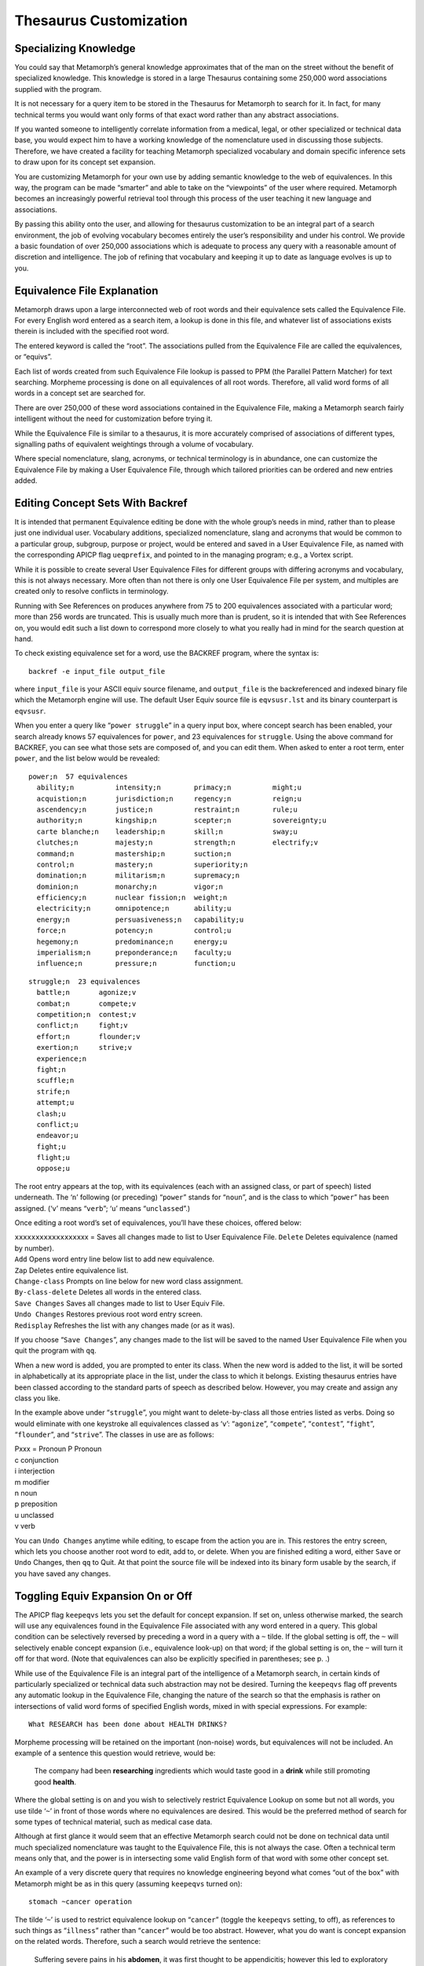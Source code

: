 Thesaurus Customization
=======================

Specializing Knowledge
----------------------

You could say that Metamorph’s general knowledge approximates that of
the man on the street without the benefit of specialized knowledge. This
knowledge is stored in a large Thesaurus containing some 250,000 word
associations supplied with the program.

It is not necessary for a query item to be stored in the Thesaurus for
Metamorph to search for it. In fact, for many technical terms you would
want only forms of that exact word rather than any abstract
associations.

If you wanted someone to intelligently correlate information from a
medical, legal, or other specialized or technical data base, you would
expect him to have a working knowledge of the nomenclature used in
discussing those subjects. Therefore, we have created a facility for
teaching Metamorph specialized vocabulary and domain specific inference
sets to draw upon for its concept set expansion.

You are customizing Metamorph for your own use by adding semantic
knowledge to the web of equivalences. In this way, the program can be
made “smarter” and able to take on the “viewpoints” of the user where
required. Metamorph becomes an increasingly powerful retrieval tool
through this process of the user teaching it new language and
associations.

By passing this ability onto the user, and allowing for thesaurus
customization to be an integral part of a search environment, the job of
evolving vocabulary becomes entirely the user’s responsibility and under
his control. We provide a basic foundation of over 250,000 associations
which is adequate to process any query with a reasonable amount of
discretion and intelligence. The job of refining that vocabulary and
keeping it up to date as language evolves is up to you.

Equivalence File Explanation
----------------------------

Metamorph draws upon a large interconnected web of root words and their
equivalence sets called the Equivalence File. For every English word
entered as a search item, a lookup is done in this file, and whatever
list of associations exists therein is included with the specified root
word.

The entered keyword is called the “root”. The associations pulled from
the Equivalence File are called the equivalences, or “equivs”.

Each list of words created from such Equivalence File lookup is passed
to PPM (the Parallel Pattern Matcher) for text searching. Morpheme
processing is done on all equivalences of all root words. Therefore, all
valid word forms of all words in a concept set are searched for.

There are over 250,000 of these word associations contained in the
Equivalence File, making a Metamorph search fairly intelligent without
the need for customization before trying it.

While the Equivalence File is similar to a thesaurus, it is more
accurately comprised of associations of different types, signalling
paths of equivalent weightings through a volume of vocabulary.

Where special nomenclature, slang, acronyms, or technical terminology is
in abundance, one can customize the Equivalence File by making a User
Equivalence File, through which tailored priorities can be ordered and
new entries added.

Editing Concept Sets With Backref
---------------------------------

It is intended that permanent Equivalence editing be done with the whole
group’s needs in mind, rather than to please just one individual user.
Vocabulary additions, specialized nomenclature, slang and acronyms that
would be common to a particular group, subgroup, purpose or project,
would be entered and saved in a User Equivalence File, as named with the
corresponding APICP flag ``ueqprefix``, and pointed to in the managing
program; e.g., a Vortex script.

While it is possible to create several User Equivalence Files for
different groups with differing acronyms and vocabulary, this is not
always necessary. More often than not there is only one User Equivalence
File per system, and multiples are created only to resolve conflicts in
terminology.

Running with See References on produces anywhere from 75 to 200
equivalences associated with a particular word; more than 256 words are
truncated. This is usually much more than is prudent, so it is intended
that with See References on, you would edit such a list down to
correspond more closely to what you really had in mind for the search
question at hand.

To check existing equivalence set for a word, use the BACKREF program,
where the syntax is:

::

         backref -e input_file output_file

where ``input_file`` is your ASCII equiv source filename, and
``output_file`` is the backreferenced and indexed binary file which the
Metamorph engine will use. The default User Equiv source file is
``eqvsusr.lst`` and its binary counterpart is ``eqvsusr``.

When you enter a query like “``power struggle``” in a query input box,
where concept search has been enabled, your search already knows 57
equivalences for ``power``, and 23 equivalences for ``struggle``. Using
the above command for BACKREF, you can see what those sets are composed
of, and you can edit them. When asked to enter a root term, enter
``power``, and the list below would be revealed:

::

    power;n  57 equivalences
      ability;n          intensity;n        primacy;n          might;u
      acquistion;n       jurisdiction;n     regency;n          reign;u
      ascendency;n       justice;n          restraint;n        rule;u
      authority;n        kingship;n         scepter;n          sovereignty;u
      carte blanche;n    leadership;n       skill;n            sway;u
      clutches;n         majesty;n          strength;n         electrify;v
      command;n          mastership;n       suction;n
      control;n          mastery;n          superiority;n
      domination;n       militarism;n       supremacy;n
      dominion;n         monarchy;n         vigor;n
      efficiency;n       nuclear fission;n  weight;n
      electricity;n      omnipotence;n      ability;u
      energy;n           persuasiveness;n   capability;u
      force;n            potency;n          control;u
      hegemony;n         predominance;n     energy;u
      imperialism;n      preponderance;n    faculty;u
      influence;n        pressure;n         function;u

::

    struggle;n  23 equivalences
      battle;n       agonize;v
      combat;n       compete;v
      competition;n  contest;v
      conflict;n     fight;v
      effort;n       flounder;v
      exertion;n     strive;v
      experience;n
      fight;n
      scuffle;n
      strife;n
      attempt;u
      clash;u
      conflict;u
      endeavor;u
      fight;u
      flight;u
      oppose;u

The root entry appears at the top, with its equivalences (each with an
assigned class, or part of speech) listed underneath. The ‘``n``’
following (or preceding) “``power``” stands for “``noun``”, and is the
class to which “``power``” has been assigned. (‘``v``’ means “``verb``”;
‘``u``’ means “``unclassed``”.)

Once editing a root word’s set of equivalences, you’ll have these
choices, offered below:

| ``xxxxxxxxxxxxxxxx``\ xx = Saves all changes made to list to User
  Equivalence File. ``Delete`` Deletes equivalence (named by number).
| ``Add`` Opens word entry line below list to add new equivalence.
| ``Zap`` Deletes entire equivalence list.
| ``Change-class`` Prompts on line below for new word class assignment.
| ``By-class-delete`` Deletes all words in the entered class.
| ``Save Changes`` Saves all changes made to list to User Equiv File.
| ``Undo Changes`` Restores previous root word entry screen.
| ``Redisplay`` Refreshes the list with any changes made (or as it was).

If you choose “``Save Changes``”, any changes made to the list will be
saved to the named User Equivalence File when you quit the program with
``qq``.

When a new word is added, you are prompted to enter its class. When the
new word is added to the list, it will be sorted in alphabetically at
its appropriate place in the list, under the class to which it belongs.
Existing thesaurus entries have been classed according to the standard
parts of speech as described below. However, you may create and assign
any class you like.

In the example above under “``struggle``”, you might want to
delete-by-class all those entries listed as verbs. Doing so would
eliminate with one keystroke all equivalences classed as ‘``v``’:
“``agonize``”, “``compete``”, “``contest``”, “``fight``”,
“``flounder``”, and “``strive``”. The classes in use are as follows:

| Pxxx = Pronoun P Pronoun
| c conjunction
| i interjection
| m modifier
| n noun
| p preposition
| u unclassed
| v verb

You can ``Undo Changes`` anytime while editing, to escape from the
action you are in. This restores the entry screen, which lets you choose
another root word to edit, add to, or delete. When you are finished
editing a word, either ``Save`` or ``Undo`` Changes, then ``qq`` to
Quit. At that point the source file will be indexed into its binary form
usable by the search, if you have saved any changes.

Toggling Equiv Expansion On or Off
----------------------------------

The APICP flag ``keepeqvs`` lets you set the default for concept
expansion. If set on, unless otherwise marked, the search will use any
equivalences found in the Equivalence File associated with any word
entered in a query. This global condition can be selectively reversed by
preceding a word in a query with a ``~`` tilde. If the global setting is
off, the ``~`` will selectively enable concept expansion (i.e.,
equivalence look-up) on that word; if the global setting is on, the
``~`` will turn it off for that word. (Note that equivalences can also
be explicitly specified in parentheses; see p. .)

While use of the Equivalence File is an integral part of the
intelligence of a Metamorph search, in certain kinds of particularly
specialized or technical data such abstraction may not be desired.
Turning the ``keepeqvs`` flag off prevents any automatic lookup in the
Equivalence File, changing the nature of the search so that the emphasis
is rather on intersections of valid word forms of specified English
words, mixed in with special expressions. For example:

::

         What RESEARCH has been done about HEALTH DRINKS?

Morpheme processing will be retained on the important (non-noise) words,
but equivalences will not be included. An example of a sentence this
question would retrieve, would be:

    The company had been **researching** ingredients which would taste
    good in a **drink** while still promoting good **health**.

Where the global setting is on and you wish to selectively restrict
Equivalence Lookup on some but not all words, you use tilde ‘``~``’ in
front of those words where no equivalences are desired. This would be
the preferred method of search for some types of technical material,
such as medical case data.

Although at first glance it would seem that an effective Metamorph
search could not be done on technical data until much specialized
nomenclature was taught to the Equivalence File, this is not always the
case. Often a technical term means only that, and the power is in
intersecting some valid English form of that word with some other
concept set.

An example of a very discrete query that requires no knowledge
engineering beyond what comes “out of the box” with Metamorph might be
as in this query (assuming ``keepeqvs`` turned on):

::

         stomach ~cancer operation

The tilde ‘``~``’ is used to restrict equivalence lookup on “``cancer``”
(toggle the ``keepeqvs`` setting, to off), as references to such things
as “``illness``” rather than “``cancer``” would be too abstract.
However, what you do want is concept expansion on the related words.
Therefore, such a search would retrieve the sentence:

    Suffering severe pains in his **abdomen**, it was first thought to
    be appendicitis; however this led to exploratory **surgery** which
    revealed **cancerous** tissue.

In this example, “``cancerous``” is a valid word form of “``cancer``”
included through the morpheme process; “``abdomen``” was found because
it was in the “``stomach``” equivalence list; “``surgery``” was found
because it was in the “``operation``” equivalence list.

Again, with the ``keepeqvs`` flag set on, use of the tilde (``~``)
reverses its meaning. Therefore, the above example would seek only valid
word forms of the root words “``stomach``” and “``operation``”, but the
tilde preceding “``cancer``” would selectively enable Equivalence Lookup
on that word alone. So, with ``keepeqvs`` off, we might retrieve instead
the following:

    In the midst of the **operation** to remove her appendix, an
    abnormal **growth** was found in the **stomach** area.

This last response is matched because “``operation``” and “``stomach``”
are forms of those root words; “``growth``” is in the equivalence list
for “``cancer``” and was included in the set of possibilities due to the
tilde (``~``) preceding it.

Creating a User Equivalence File By Hand
----------------------------------------

The User Equivalence File is read by Metamorph as an overlay to the Main
Equivalence File. The search looks for matching root entries first in
the User Equivalence File, and then in the Main Equivalence File. The
information found in both places is combined, following certain rules.

When editing equivalences using the BACKREF program as shown, the
changes you make are written to the named User Equivalence File. It is
also possible to hand edit a User Equivalence File if you understand the
syntax which is used when writing directly to it.

In order to precisely deal with issues such as precedence, substitution,
removal, assignment, back referencing, and see references, a strict
format must be adhered to. Any erroneous characters included in the User
Equivalence File could be misinterpreted, causing unseen difficulties.
Therefore, one must take care to ensure the User Equivalence file is
flat ASCII.

If you want to create a User Equivalence file independent of the
``backref -e`` feature, follow these steps:

#. Using an ASCII only editor, open a file called “``eqvsusr.lst``”. If
   you already have a list of words and equivalences you want to add in
   a flat ASCII file, you can edit the entries into the prescribed
   format. Otherwise, simply begin entering root words with their
   equivalences as outlined in the following sections.

#. After creating the above User Equivalence File, it must still be
   indexed by the “``backref``” program supplied with your Texis
   package. ``Backref`` takes an ASCII filename as the first argument,
   and creates a file of the name given in the second argument. For
   example, use this command on your ASCII User Equivalence File:

   ::

            backref eqvsusr.lst eqvsusr

   Where “``eqvsusr.lst``” is the ASCII file containing your User
   Equivalence entries, and “``eqvsusr``” is the file ready for use by
   the Metamorph search engine.

#. If you have not otherwise named a special User Equiv File in some
   managing program such as a vortex script, the indexed User
   Equivalence File must be called “``eqvsusr``”, and must be located in
   the “``morph3``” directory, in order for it to be used by a Metamorph
   search.

User Equivalence File Format
----------------------------

A User Equivalence File is an ASCII file created by the user, which
corresponds to information in the larger 2+ megabyte Main Equivalence
File which comes with the Texis package.

Each root word is listed as a separate entry, on its own line with a
list of known associations or equivalences (equivs).

The root words go down the lefthand side of the file, each one a new
entry; the equivalences go out left to right as separated by commas.
Word class (part of speech) and other optional weighting information may
be stored with each entry.

Here is an example of a User Equivalence File. It contains no special
information beyond root words and their equivalences. Its chief purpose
would be the addition of domain specific vocabulary. Phrases are
acceptable as roots or as equivalences.

::

         chicken,bird,seed,egg,aviary,rooster
         seed,food,feed,sprout
         ranch,farm,pen,hen house,chicken house,pig sty
         Farmer's Almanac,research,weather forecast,book
         rose,flower,thorn,red flower
         water,moisture,dew,dewdrop,Atlantic Ocean
         bee pollen,mating,flower,pollination,Vitamin B
         grow,mature,blossom,ripen

Root word entries should be kept to a reasonable line length; around 80
characters for standard screen display is prudent. In no case should a
root word entry exceed 1K per line. Where more equivalences exist for a
root word than can be fit onto one line, enter multiple entries where
the root word is repeated as the first item. For example:

::

         abort,cancel,cease,destroy,end,fail,kill
         abort,miscarry,nullify,terminate,zap

It is important to remember that these are not just synonyms. They can
be anything you wish to associate with a particular word: i.e.,
identities, generalities, or specifics of the word entry, plus
associated phrases, acronyms, or spelling variations. Even antonyms
could be listed if you wished, although that wouldn’t generally be
advisable.

The word “equivalence” is used in a programming sense, to indicate that
each equivalence will be treated in weight exactly the same as every
other equivalence in that set grouping when a search is executed.

Back Referencing
----------------

Both the Main Equivalence File and the User Equivalence File include a
provision for “back referencing”. That is, where a word is stored as the
equivalence to another root entry, there is an inherent connection
“backwards” to the root, when that equivalence is entered as a keyword
(root) on the Query Line.

For example, imagine the following Equivalence File entry for the root
acronym “``A&R``”:

::

         A&R,automation,robotics,automation and robotics

Metamorph, and so therefore Texis, knows when you enter “``robotics``”
as a root word in a query, that it should back search and associate it
with “``A&R``”. Therefore, when “``robotics``” is used as a keyword,
“``A&R``” will be automatically associated as one of its equivalences.

Back referencing means that the following association is implicitly
understood, and need not be separately entered:

::

         robotics,A&R

Such automatic back searching capability exponentially increases the
density of association and connection within the Equivalence File and
User Equivalence File.

See Referencing
---------------

You can exponentially increase the denseness of connectivity in the
Equivalence File by invoking “See References”, set with the APICP flag
``see``.

The concept of a “``See``” reference is the same as in a dictionary.
When looking up the word “``cat``”, you’ll get a description and a few
definitions for cat. Then it may say at the end “``see also pet``”. With
See Referencing on, the equivalence list associated with the word
“``cat``” is expanded to also include all the equivalences associated
with the word “``pet``”.

See Referencing greatly increases the general size of word sets in use
in any search, increasing the chance for abstraction of concept. One
would not normally invoke See Referencing, and would do so only where
such abstraction was desired.

Not all equivalences have “``See also``” notations; but with See
Referencing on, all equivalences associated with any “``See also``” root
word will be included as part of the original. With See References off,
only the root word and its equivalences will be included in that word
set, regardless of whether a see reference exists or not.

See Referencing is restricted to only one level of reference, to prevent
inadvertent “endless” looping or overlap of concepts. In any case, a
word set will be truncated at the point it approaches 256 equivalences.

See References are denoted with the at sign (``@``). Enter the word
preceded by ‘``@``’. For example:

::

         cowboy,horse,cows,@rancher
         rancher,plains,landowner

In normal usage, the search item “``cowboy``” expands to the set
“``cowboy``”, “``horse``”, “``cows``” and “``rancher``”. With see
referencing invoked, “``cowboy``” expands to “``cowboy``”, “``horse``”,
and “``cows``” as well as “``rancher``”, “``plains``”, and
“``landowner``”.

The see reference ‘``@``’ marking in a User Equivalence file will only
connect entries which are in the User Equivalence file. In the above
example, the entry for “``rancher``” must exist in the User Equivalence
to be so linked.

Word Classes and Parts of Speech
--------------------------------

Part of speech or other word class information can be stored with
equivalence entries. Use the following abbreviations:

::

         P: Pronoun           n: noun
         c: conjunction       p: preposition
         i: interjection      u: unclassed
         m: modifier          v: verb

A part of speech abbreviation follows a semicolon (``;``), where the
part of speech designation applies to that word and to all equivalences
which follow it up to the next part of speech abbreviation on the line.
For example:

::

         wish;n,pie in the sky,dream;v,yearn,long,pine

The above is an entry for the root word “``wish``”. The equivalences
“``pie in the sky``”, and “``dream``” are classed as nouns. The
equivalences “``yearn``”, “``long``”, and “``pine``” are classed as
verbs.

Rules of Precedence and Syntax
------------------------------

A root word and its equivalences are separated by commas. The comma
(``,``) signifies addition of an item to a set.

Where an entry exists in a User Equivalence File and also in the Main
Equivalence File, equivalences found for all entries of that root word
are combined into one set. Example:

::

         constellation,celestial heavens

Phrases are acceptable as roots or as equivalences, and locate matches
as separated by a hyphen or any kind of white space, provided the
separation is only one character long. Use spaces rather than hyphens to
enter normally hyphenated words.

When “``constellation``” is entered as a search item on the Query Line,
“``celestial heavens``” from the User Equivalence File will be added to
the existing set, making the complete concept set:

::

         constellation
         celestial heavens
         configuration of stars
         galaxy
         group of stars
         nebula
         star
         zodiac

Equivs can be removed from a larger set by preceding them with a tilde
(``~``) in the User Equivalence File. For example:

::

         constellation~nebula~zodiac,big dipper

This entry for constellation reads “remove ‘``nebula``’, remove
‘``zodiac``’, and add ‘``big dipper``’”; making the complete concept
set:

::

         constellation
         big dipper
         configuration of stars
         galaxy
         group of stars
         star

A whole equivalence set can be substituted for what is in the Main
Equivalence File with a User Equivalence File entry which uses the equal
sign (``=``) preceding the favored list of equivalences. For example:

::

         constellation=constellation,galaxy,nebula,star

This entry for constellation replaces any entries in the Main
Equivalence File, making the complete concept set:

::

         constellation
         galaxy
         nebula
         star

Don’t forget to include the root word following the equal sign (``=``),
as the substitution is literal for the whole set, and the root word must
be repeated to be included.

To permanently swap one word for another, you could make one entry only,
having the effect of assignment. For example:

::

         constellation=andromeda

Subsequent searches for “``constellation``” where concept searching is
invoked will swap “``constellation``” for “``andromeda``”.

To permanently disable concept expansion for an item, use the equal sign
(``=``) to replace a keyword with itself only. For example:

::

         constellation=constellation

Any equivalences from the Main Equivalence File would be ignored, as the
set is replaced by this entry.

The above rules for substitution apply where what immediately follows
the equal sign (``=``) is alphanumeric. In the special case where the
1st character following the equal operator (``=``) is not alphanumeric,
the entirety of what follows on the line is grabbed as a unit, rather
than as a list of equivalences. Example:

::

         lots=#>100

The root word “``lots``” will be replaced on the Query Line by the NPM
expression which follows the equal sign “``#>100``”, therefore finding
numeric quantities greater than 100, rather than finding English
occurrences of the word “``lots``”.

All root and equivalence entries are case insensitive. If you need case
sensitivity you must so specify with ``REX`` syntax on the Query Line.
``REX``, ``NPM``, ``XPM``, and ``*`` (Wildcard) expressions cannot be
entered as equivalences, as equivalences are sent directly to ``PPM``
which processes lists of English words.

The only way an English word may be linked in this way to a special
expression is through the use of substitution. In this case the
expression which follows an equal sign (``=``) will be substituted for
the root word. Example:

::

         bush=/\RBush

The root word “``bush``” will be replaced on the Query Line by the
``REX`` expression which follows the equal sign “``/\RBush``”; therefore
finding only the proper name “``Bush``”, rather than the common noun
“``bush``” along with any of its equivalences (“``jungle``”,
“``shrub``”, “``hedge``”) as listed in the Main Equivalence File.

Specialized User Equivalence Files
----------------------------------

Where you are creating your own specialized lexicon of terms, such as
for medical, legal, technical, or acronym laden fields, you may be in a
position to obtain your own digitized compilation of such which could be
of some size.

Rather than starting from scratch, take the digitized file, flatten it
to ASCII, then follow the User Equivalence rules as outlined in the
previous sections to edit it into the correct format.

If you have questions on how you might speed up this activity, call
Thunderstone technical support for discussion of details.
